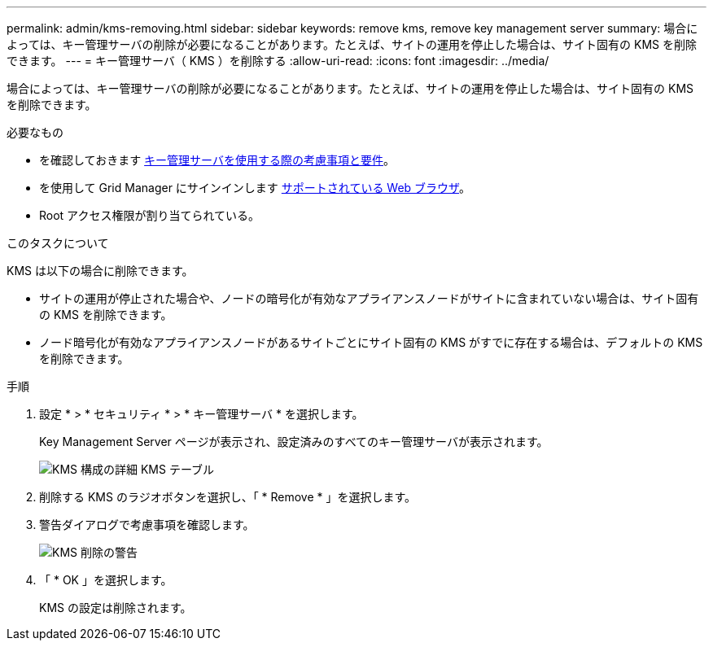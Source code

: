 ---
permalink: admin/kms-removing.html 
sidebar: sidebar 
keywords: remove kms, remove key management server 
summary: 場合によっては、キー管理サーバの削除が必要になることがあります。たとえば、サイトの運用を停止した場合は、サイト固有の KMS を削除できます。 
---
= キー管理サーバ（ KMS ）を削除する
:allow-uri-read: 
:icons: font
:imagesdir: ../media/


[role="lead"]
場合によっては、キー管理サーバの削除が必要になることがあります。たとえば、サイトの運用を停止した場合は、サイト固有の KMS を削除できます。

.必要なもの
* を確認しておきます xref:kms-considerations-and-requirements.adoc[キー管理サーバを使用する際の考慮事項と要件]。
* を使用して Grid Manager にサインインします xref:../admin/web-browser-requirements.adoc[サポートされている Web ブラウザ]。
* Root アクセス権限が割り当てられている。


.このタスクについて
KMS は以下の場合に削除できます。

* サイトの運用が停止された場合や、ノードの暗号化が有効なアプライアンスノードがサイトに含まれていない場合は、サイト固有の KMS を削除できます。
* ノード暗号化が有効なアプライアンスノードがあるサイトごとにサイト固有の KMS がすでに存在する場合は、デフォルトの KMS を削除できます。


.手順
. 設定 * > * セキュリティ * > * キー管理サーバ * を選択します。
+
Key Management Server ページが表示され、設定済みのすべてのキー管理サーバが表示されます。

+
image::../media/kms_configuration_details_table.png[KMS 構成の詳細 KMS テーブル]

. 削除する KMS のラジオボタンを選択し、「 * Remove * 」を選択します。
. 警告ダイアログで考慮事項を確認します。
+
image::../media/kms_remove_warning.png[KMS 削除の警告]

. 「 * OK 」を選択します。
+
KMS の設定は削除されます。


